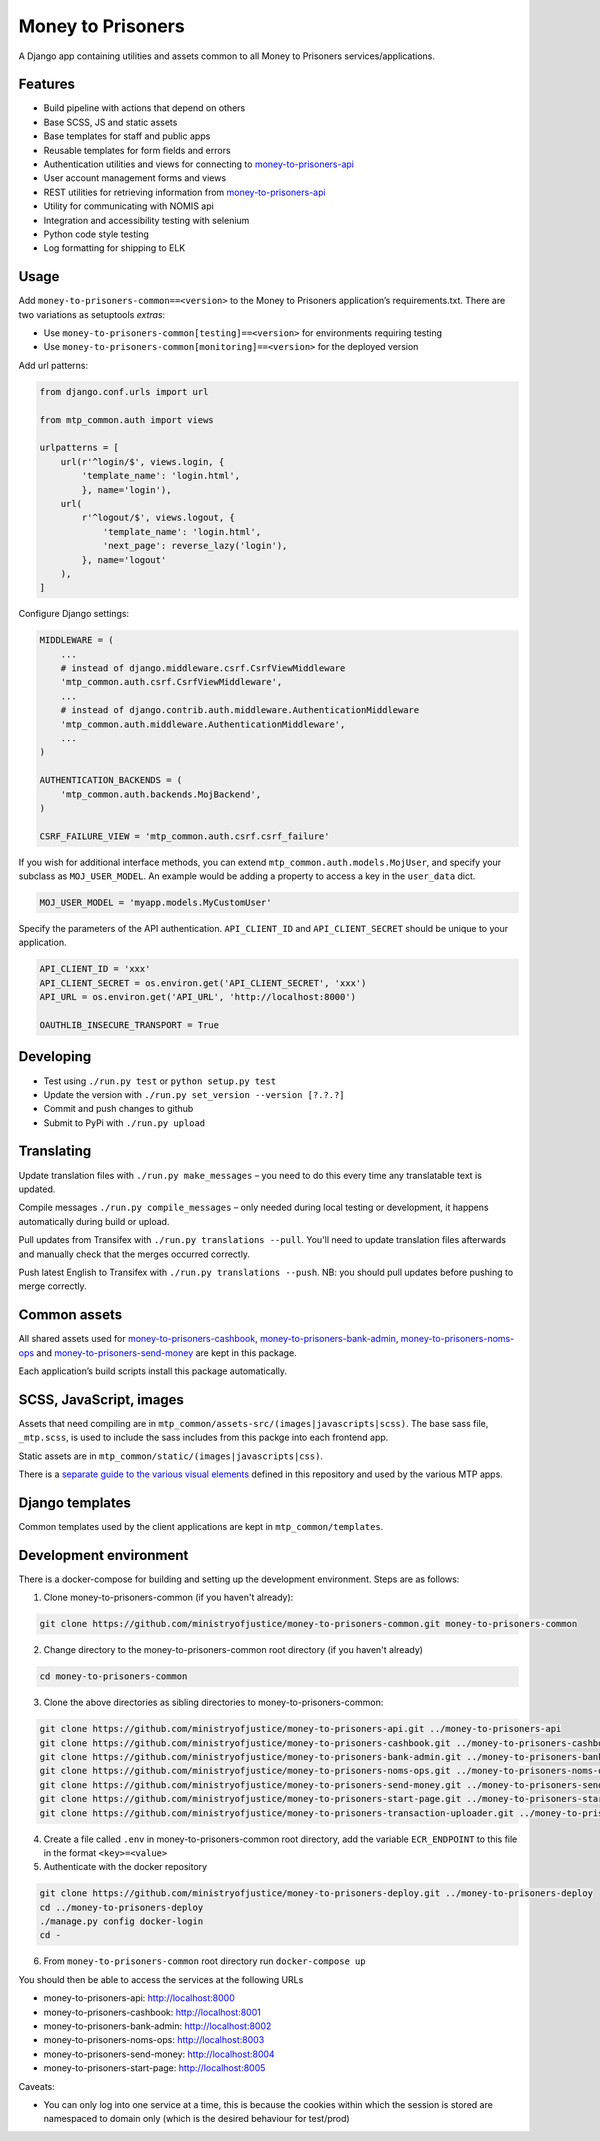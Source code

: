 Money to Prisoners
==================

A Django app containing utilities and assets common to all Money to Prisoners services/applications.

Features
--------

* Build pipeline with actions that depend on others
* Base SCSS, JS and static assets
* Base templates for staff and public apps
* Reusable templates for form fields and errors
* Authentication utilities and views for connecting to `money-to-prisoners-api`_
* User account management forms and views
* REST utilities for retrieving information from `money-to-prisoners-api`_
* Utility for communicating with NOMIS api
* Integration and accessibility testing with selenium
* Python code style testing
* Log formatting for shipping to ELK

Usage
-----

Add ``money-to-prisoners-common==<version>`` to the Money to Prisoners application’s requirements.txt.
There are two variations as setuptools *extras*:

* Use ``money-to-prisoners-common[testing]==<version>`` for environments requiring testing
* Use ``money-to-prisoners-common[monitoring]==<version>`` for the deployed version

Add url patterns:

.. code-block:: python

    from django.conf.urls import url

    from mtp_common.auth import views

    urlpatterns = [
        url(r'^login/$', views.login, {
            'template_name': 'login.html',
            }, name='login'),
        url(
            r'^logout/$', views.logout, {
                'template_name': 'login.html',
                'next_page': reverse_lazy('login'),
            }, name='logout'
        ),
    ]

Configure Django settings:

.. code-block:: python

    MIDDLEWARE = (
        ...
        # instead of django.middleware.csrf.CsrfViewMiddleware
        'mtp_common.auth.csrf.CsrfViewMiddleware',
        ...
        # instead of django.contrib.auth.middleware.AuthenticationMiddleware
        'mtp_common.auth.middleware.AuthenticationMiddleware',
        ...
    )

    AUTHENTICATION_BACKENDS = (
        'mtp_common.auth.backends.MojBackend',
    )

    CSRF_FAILURE_VIEW = 'mtp_common.auth.csrf.csrf_failure'

If you wish for additional interface methods, you can extend ``mtp_common.auth.models.MojUser``,
and specify your subclass as ``MOJ_USER_MODEL``. An example would be adding a property to
access a key in the ``user_data`` dict.

.. code-block:: python

    MOJ_USER_MODEL = 'myapp.models.MyCustomUser'

Specify the parameters of the API authentication. ``API_CLIENT_ID`` and ``API_CLIENT_SECRET``
should be unique to your application.

.. code-block:: python

    API_CLIENT_ID = 'xxx'
    API_CLIENT_SECRET = os.environ.get('API_CLIENT_SECRET', 'xxx')
    API_URL = os.environ.get('API_URL', 'http://localhost:8000')

    OAUTHLIB_INSECURE_TRANSPORT = True

Developing
----------

.. image:: https://circleci.com/gh/ministryofjustice/money-to-prisoners-common.svg?style=svg
    :target: https://circleci.com/gh/ministryofjustice/money-to-prisoners-common

* Test using ``./run.py test`` or ``python setup.py test``
* Update the version with ``./run.py set_version --version [?.?.?]``
* Commit and push changes to github
* Submit to PyPi with ``./run.py upload``

Translating
-----------

Update translation files with ``./run.py make_messages`` – you need to do this every time any translatable text is updated.

Compile messages ``./run.py compile_messages`` – only needed during local testing or development, it happens automatically during build or upload.

Pull updates from Transifex with ``./run.py translations --pull``. You'll need to update translation files afterwards and manually check that the merges occurred correctly.

Push latest English to Transifex with ``./run.py translations --push``. NB: you should pull updates before pushing to merge correctly.

Common assets
-------------

All shared assets used for `money-to-prisoners-cashbook`_, `money-to-prisoners-bank-admin`_,
`money-to-prisoners-noms-ops`_ and `money-to-prisoners-send-money`_ are kept in this package.

Each application’s build scripts install this package automatically.

SCSS, JavaScript, images
------------------------

Assets that need compiling are in ``mtp_common/assets-src/(images|javascripts|scss)``.
The base sass file, ``_mtp.scss``, is used to include the sass includes from this packge into each frontend app.

Static assets are in ``mtp_common/static/(images|javascripts|css)``.

There is a `separate guide to the various visual elements`_
defined in this repository and used by the various MTP apps.

Django templates
----------------

Common templates used by the client applications are kept in ``mtp_common/templates``.

.. _separate guide to the various visual elements: mtp_common/docs/README.md
.. _money-to-prisoners-api: https://github.com/ministryofjustice/money-to-prisoners-api
.. _money-to-prisoners-cashbook: https://github.com/ministryofjustice/money-to-prisoners-cashbook
.. _money-to-prisoners-bank-admin: https://github.com/ministryofjustice/money-to-prisoners-bank-admin
.. _money-to-prisoners-noms-ops: https://github.com/ministryofjustice/money-to-prisoners-noms-ops
.. _money-to-prisoners-send-money: https://github.com/ministryofjustice/money-to-prisoners-send-money

Development environment
-----------------------

There is a docker-compose for building and setting up the development environment. Steps are as follows:

1. Clone money-to-prisoners-common (if you haven't already):

.. code-block:: sh

    git clone https://github.com/ministryofjustice/money-to-prisoners-common.git money-to-prisoners-common

2. Change directory to the money-to-prisoners-common root directory (if you haven't already)

.. code-block:: sh

    cd money-to-prisoners-common

3. Clone the above directories as sibling directories to money-to-prisoners-common:

.. code-block:: sh

    git clone https://github.com/ministryofjustice/money-to-prisoners-api.git ../money-to-prisoners-api
    git clone https://github.com/ministryofjustice/money-to-prisoners-cashbook.git ../money-to-prisoners-cashbook
    git clone https://github.com/ministryofjustice/money-to-prisoners-bank-admin.git ../money-to-prisoners-bank-admin
    git clone https://github.com/ministryofjustice/money-to-prisoners-noms-ops.git ../money-to-prisoners-noms-ops
    git clone https://github.com/ministryofjustice/money-to-prisoners-send-money.git ../money-to-prisoners-send-money
    git clone https://github.com/ministryofjustice/money-to-prisoners-start-page.git ../money-to-prisoners-start-page
    git clone https://github.com/ministryofjustice/money-to-prisoners-transaction-uploader.git ../money-to-prisoners-transaction-uploader

4. Create a file called ``.env`` in money-to-prisoners-common root directory, add the variable ``ECR_ENDPOINT`` to this file in the format ``<key>=<value>``

5. Authenticate with the docker repository

.. code-block:: sh

    git clone https://github.com/ministryofjustice/money-to-prisoners-deploy.git ../money-to-prisoners-deploy
    cd ../money-to-prisoners-deploy
    ./manage.py config docker-login
    cd -

6. From ``money-to-prisoners-common`` root directory run ``docker-compose up``

You should then be able to access the services at the following URLs

* money-to-prisoners-api: http://localhost:8000
* money-to-prisoners-cashbook: http://localhost:8001
* money-to-prisoners-bank-admin: http://localhost:8002
* money-to-prisoners-noms-ops: http://localhost:8003
* money-to-prisoners-send-money: http://localhost:8004
* money-to-prisoners-start-page: http://localhost:8005

Caveats:

* You can only log into one service at a time, this is because the cookies within which the session is stored are namespaced to domain only (which is the desired behaviour for test/prod)
